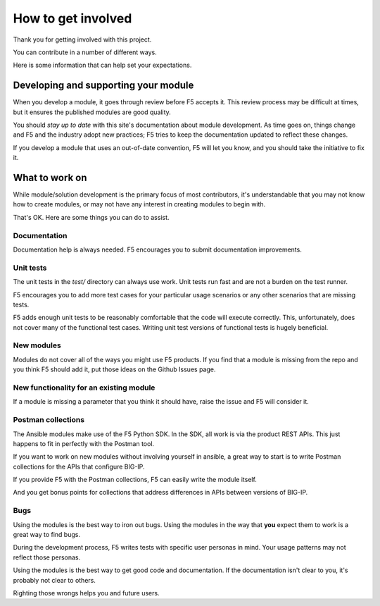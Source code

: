 How to get involved
===================

Thank you for getting involved with this project.

You can contribute in a number of different ways.

Here is some information that can help set your expectations.


Developing and supporting your module
-------------------------------------

When you develop a module, it goes through review before F5 accepts it. This review process may be difficult at times, but it ensures the published modules are good quality.

You should *stay up to date* with this site's documentation about module development. As time goes on, things change and F5 and the industry adopt new practices; F5 tries to keep the documentation updated to reflect these changes.

If you develop a module that uses an out-of-date convention, F5 will let you know, and you should take the initiative to fix it.

What to work on
---------------

While module/solution development is the primary focus of most contributors, it's understandable that you may not know how to create modules, or may not have any interest in creating modules to begin with.

That's OK. Here are some things you can do to assist.

Documentation
`````````````

Documentation help is always needed. F5 encourages you to submit documentation improvements.

Unit tests
``````````

The unit tests in the `test/` directory can always use work. Unit tests run fast and are not a burden on the test runner.

F5 encourages you to add more test cases for your particular usage scenarios or any other scenarios that are missing tests.

F5 adds enough unit tests to be reasonably comfortable that the code will execute correctly. This, unfortunately, does not cover many of the functional test cases. Writing unit test versions of functional tests is hugely beneficial.

New modules
```````````

Modules do not cover all of the ways you might use F5 products. If you find that a module is missing from the repo and you think F5 should add it, put those ideas on the Github Issues page.

New functionality for an existing module
````````````````````````````````````````

If a module is missing a parameter that you think it should have, raise the issue and F5 will consider it.

Postman collections
```````````````````

The Ansible modules make use of the F5 Python SDK. In the SDK, all work is via the product REST APIs. This just happens to fit in perfectly with the Postman tool.

If you want to work on new modules without involving yourself in ansible, a great way to start is to write Postman collections for the APIs that configure BIG-IP.

If you provide F5 with the Postman collections, F5 can easily write the module itself.

And you get bonus points for collections that address differences in APIs between versions of BIG-IP.

Bugs
````

Using the modules is the best way to iron out bugs. Using the modules in the way that **you** expect them to work is a great way to find bugs.

During the development process, F5 writes tests with specific user personas in mind. Your usage patterns may not reflect those personas.

Using the modules is the best way to get good code and documentation. If the documentation isn't clear to you, it's probably not clear to others.

Righting those wrongs helps you and future users.



